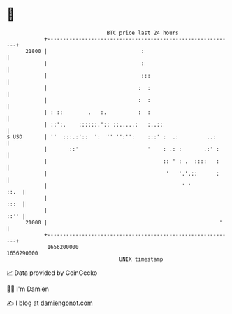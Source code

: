 * 👋

#+begin_example
                                   BTC price last 24 hours                    
               +------------------------------------------------------------+ 
         21800 |                              :                             | 
               |                              :                             | 
               |                              :::                           | 
               |                             :  :                           | 
               |                             :  :                           | 
               | : ::        .   :.          :  :                           | 
               | ::':.    ::::::.':: ::.....:   :..::                       | 
   $ USD       | ''  :::.:'::  ':  '' '':'':    :::' :  .:         ..:      | 
               |       ::'                      '    : .: :       .:' :     | 
               |                                     :: ' : .  ::::   :     | 
               |                                      '   '.'.::      :     | 
               |                                           ' '         ::.  | 
               |                                                       :::  | 
               |                                                       ::'' | 
         21000 |                                                       '    | 
               +------------------------------------------------------------+ 
                1656200000                                        1656290000  
                                       UNIX timestamp                         
#+end_example
📈 Data provided by CoinGecko

🧑‍💻 I'm Damien

✍️ I blog at [[https://www.damiengonot.com][damiengonot.com]]
